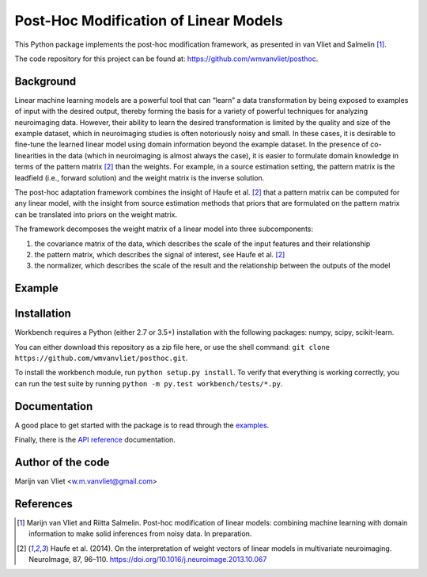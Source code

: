 Post-Hoc Modification of Linear Models
==========

This Python package implements the post-hoc modification framework, as
presented in van Vliet and Salmelin [1]_.

The code repository for this project can be found at:
https://github.com/wmvanvliet/posthoc.

Background
----------
Linear machine learning models are a powerful tool that can “learn” a data
transformation by being exposed to examples of input with the desired output,
thereby forming the basis for a variety of powerful techniques for analyzing
neuroimaging data. However, their ability to learn the desired transformation
is limited by the quality and size of the example dataset, which in
neuroimaging studies is often notoriously noisy and small. In these cases, it
is desirable to fine-tune the learned linear model using domain information
beyond the example dataset. In the presence of co-linearities in the data
(which in neuroimaging is almost always the case), it is easier to formulate
domain knowledge in terms of the pattern matrix [2]_ than the weights. For
example, in a source estimation setting, the pattern matrix is the leadfield
(i.e., forward solution) and the weight matrix is the inverse solution.

The post-hoc adaptation framework combines the insight of Haufe et al. [2]_ that a
pattern matrix can be computed for any linear model, with the insight from
source estimation methods that priors that are formulated on the pattern matrix
can be translated into priors on the weight matrix.

The framework decomposes the weight matrix of a linear model into three
subcomponents:

1. the covariance matrix of the data, which describes the scale of the input features and their relationship
2. the pattern matrix, which describes the signal of interest, see Haufe et al. [2]_
3. the normalizer, which describes the scale of the result and the relationship between the outputs of the model

.. image:: images/posthoc.png

Example
-------

Installation
------------
Workbench requires a Python (either 2.7 or 3.5+) installation with the
following packages: numpy, scipy, scikit-learn.

You can either download this repository as a zip file here, or use the shell
command: ``git clone https://github.com/wmvanvliet/posthoc.git``.

To install the workbench module, run ``python setup.py install``. To verify
that everything is working correctly, you can run the test suite by running
``python -m py.test workbench/tests/*.py``.

Documentation
-------------
A good place to get started with the package is to read through the `examples
<auto_examples/index.html>`_.

Finally, there is the `API reference <api.html>`_ documentation.

Author of the code
------------------
Marijn van Vliet <w.m.vanvliet@gmail.com>

References
----------

.. [1] Marijn van Vliet and Riitta Salmelin. Post-hoc modification of linear
       models: combining machine learning with domain information to make
       solid inferences from noisy data. In preparation.
.. [2] Haufe et al. (2014). On the interpretation of weight vectors of linear
       models in multivariate neuroimaging. NeuroImage, 87, 96–110.
       https://doi.org/10.1016/j.neuroimage.2013.10.067

